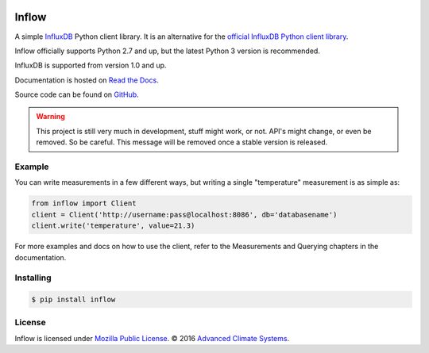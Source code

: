 .. image:: https://travis-ci.org/AdvancedClimateSystems/inflow.svg?branch=develop
    :target: https://travis-ci.org/AdvancedClimateSystems/inflow

.. image:: https://coveralls.io/repos/github/AdvancedClimateSystems/inflow/badge.svg?branch=develop
    :target: https://coveralls.io/github/AdvancedClimateSystems/inflow?branch=develop

Inflow
======

A simple `InfluxDB`_ Python client library. It is an alternative for the
`official InfluxDB Python client library`_.

Inflow officially supports Python 2.7 and up, but the latest Python 3 version
is recommended.

InfluxDB is supported from version 1.0 and up.

Documentation is hosted on `Read the Docs`_.

Source code can be found on `GitHub`_.

.. warning:: This project is still very much in development, stuff might work,
             or not.  API's might change, or even be removed. So be careful.
             This message will be removed once a stable version is released.  

Example
-------

You can write measurements in a few different ways, but writing a single
"temperature" measurement is as simple as:

.. code:: python

    from inflow import Client
    client = Client('http://username:pass@localhost:8086', db='databasename')
    client.write('temperature', value=21.3)

For more examples and docs on how to use the client, refer to the Measurements
and Querying chapters in the documentation.

Installing
----------

.. code:: sh

    $ pip install inflow

License
-------

Inflow is licensed under `Mozilla Public License`_. © 2016 `Advanced Climate
Systems`_.

.. External References:
.. _Advanced Climate Systems: http://www.advancedclimate.nl/
.. _Mozilla Public License: https://github.com/AdvancedClimateSystems/inflow/blob/master/LICENSE
.. _InfluxDB: https://github.com/influxdata/influxdb
.. _official InfluxDB Python client library: https://github.com/influxdata/influxdb-python
.. _Read the Docs: https://inflow.readthedocs.io/en/latest
.. _GitHub: https://github.com/AdvancedClimateSystems/inflow
